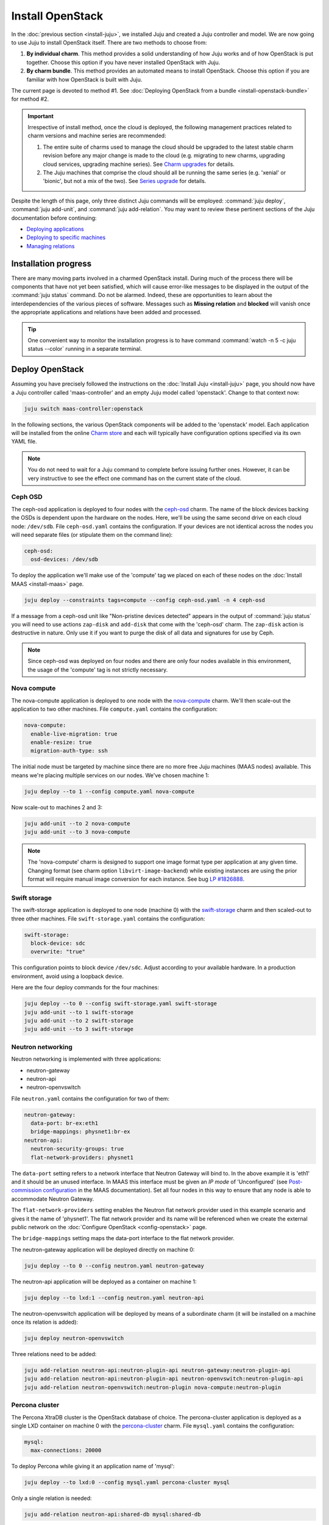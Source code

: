 =================
Install OpenStack
=================

In the :doc:`previous section <install-juju>`, we installed Juju and created a
Juju controller and model. We are now going to use Juju to install OpenStack
itself. There are two methods to choose from:

#. **By individual charm**. This method provides a solid understanding of how
   Juju works and of how OpenStack is put together. Choose this option if you
   have never installed OpenStack with Juju.
#. **By charm bundle**. This method provides an automated means to install
   OpenStack. Choose this option if you are familiar with how OpenStack is
   built with Juju.

The current page is devoted to method #1. See :doc:`Deploying OpenStack from a
bundle <install-openstack-bundle>` for method #2.

.. important::

   Irrespective of install method, once the cloud is deployed, the following
   management practices related to charm versions and machine series are
   recommended:

   #. The entire suite of charms used to manage the cloud should be upgraded to
      the latest stable charm revision before any major change is made to the
      cloud (e.g. migrating to new charms, upgrading cloud services, upgrading
      machine series). See `Charm upgrades`_ for details.

   #. The Juju machines that comprise the cloud should all be running the same
      series (e.g. 'xenial' or 'bionic', but not a mix of the two). See `Series
      upgrade`_ for details.

Despite the length of this page, only three distinct Juju commands will be
employed: :command:`juju deploy`, :command:`juju add-unit`, and :command:`juju
add-relation`. You may want to review these pertinent sections of the Juju
documentation before continuing:

* `Deploying applications`_
* `Deploying to specific machines`_
* `Managing relations`_

.. TODO
   Cloud topology section goes here (modelled on openstack-base README)

Installation progress
---------------------

There are many moving parts involved in a charmed OpenStack install. During
much of the process there will be components that have not yet been satisfied,
which will cause error-like messages to be displayed in the output of the
:command:`juju status` command. Do not be alarmed. Indeed, these are
opportunities to learn about the interdependencies of the various pieces of
software. Messages such as **Missing relation** and **blocked** will vanish
once the appropriate applications and relations have been added and processed.

.. tip::

   One convenient way to monitor the installation progress is to have command
   :command:`watch -n 5 -c juju status --color` running in a separate terminal.

Deploy OpenStack
----------------

Assuming you have precisely followed the instructions on the :doc:`Install Juju
<install-juju>` page, you should now have a Juju controller called
'maas-controller' and an empty Juju model called 'openstack'. Change to that
context now:

.. code-block:: none

   juju switch maas-controller:openstack

In the following sections, the various OpenStack components will be added to
the 'openstack' model. Each application will be installed from the online
`Charm store`_ and each will typically have configuration options specified via
its own YAML file.

.. note::

   You do not need to wait for a Juju command to complete before issuing
   further ones. However, it can be very instructive to see the effect one
   command has on the current state of the cloud.

Ceph OSD
~~~~~~~~

The ceph-osd application is deployed to four nodes with the `ceph-osd`_ charm.
The name of the block devices backing the OSDs is dependent upon the hardware
on the nodes. Here, we'll be using the same second drive on each cloud node:
``/dev/sdb``. File ``ceph-osd.yaml`` contains the configuration. If your
devices are not identical across the nodes you will need separate files (or
stipulate them on the command line):

.. code-block:: yaml

   ceph-osd:
     osd-devices: /dev/sdb

To deploy the application we'll make use of the 'compute' tag we placed on each
of these nodes on the :doc:`Install MAAS <install-maas>` page.

.. code-block:: none

   juju deploy --constraints tags=compute --config ceph-osd.yaml -n 4 ceph-osd

If a message from a ceph-osd unit like "Non-pristine devices detected" appears
in the output of :command:`juju status` you will need to use actions
``zap-disk`` and ``add-disk`` that come with the 'ceph-osd' charm. The
``zap-disk`` action is destructive in nature. Only use it if you want to purge
the disk of all data and signatures for use by Ceph.

.. note::

   Since ceph-osd was deployed on four nodes and there are only four nodes
   available in this environment, the usage of the 'compute' tag is not
   strictly necessary.

Nova compute
~~~~~~~~~~~~

The nova-compute application is deployed to one node with the `nova-compute`_
charm. We'll then scale-out the application to two other machines. File
``compute.yaml`` contains the configuration:

.. code-block:: yaml

   nova-compute:
     enable-live-migration: true
     enable-resize: true
     migration-auth-type: ssh

The initial node must be targeted by machine since there are no more free Juju
machines (MAAS nodes) available. This means we're placing multiple services on
our nodes. We've chosen machine 1:

.. code-block:: none

   juju deploy --to 1 --config compute.yaml nova-compute

Now scale-out to machines 2 and 3:

.. code-block:: none

   juju add-unit --to 2 nova-compute
   juju add-unit --to 3 nova-compute

.. note::

   The 'nova-compute' charm is designed to support one image format type per
   application at any given time. Changing format (see charm option
   ``libvirt-image-backend``) while existing instances are using the prior
   format will require manual image conversion for each instance. See bug `LP
   #1826888`_.

Swift storage
~~~~~~~~~~~~~

The swift-storage application is deployed to one node (machine 0) with the
`swift-storage`_ charm and then scaled-out to three other machines. File
``swift-storage.yaml`` contains the configuration:

.. code-block:: yaml

   swift-storage:
     block-device: sdc
     overwrite: "true"

This configuration points to block device ``/dev/sdc``. Adjust according to
your available hardware. In a production environment, avoid using a loopback
device.

Here are the four deploy commands for the four machines:

.. code-block:: none

   juju deploy --to 0 --config swift-storage.yaml swift-storage
   juju add-unit --to 1 swift-storage
   juju add-unit --to 2 swift-storage
   juju add-unit --to 3 swift-storage

Neutron networking
~~~~~~~~~~~~~~~~~~

Neutron networking is implemented with three applications:

* neutron-gateway
* neutron-api
* neutron-openvswitch

File ``neutron.yaml`` contains the configuration for two of them:

.. code-block:: yaml

   neutron-gateway:
     data-port: br-ex:eth1
     bridge-mappings: physnet1:br-ex
   neutron-api:
     neutron-security-groups: true
     flat-network-providers: physnet1

The ``data-port`` setting refers to a network interface that Neutron Gateway
will bind to. In the above example it is 'eth1' and it should be an unused
interface. In MAAS this interface must be given an *IP mode* of 'Unconfigured'
(see `Post-commission configuration`_ in the MAAS documentation). Set all four
nodes in this way to ensure that any node is able to accommodate Neutron
Gateway.

The ``flat-network-providers`` setting enables the Neutron flat network
provider used in this example scenario and gives it the name of 'physnet1'. The
flat network provider and its name will be referenced when we create the
external public network on the :doc:`Configure OpenStack <config-openstack>`
page.

The ``bridge-mappings`` setting maps the data-port interface to the flat
network provider.

The neutron-gateway application will be deployed directly on machine 0:

.. code-block:: none

   juju deploy --to 0 --config neutron.yaml neutron-gateway

The neutron-api application will be deployed as a container on machine 1:

.. code-block:: none

   juju deploy --to lxd:1 --config neutron.yaml neutron-api

The neutron-openvswitch application will be deployed by means of a subordinate
charm (it will be installed on a machine once its relation is added):

.. code-block:: none

   juju deploy neutron-openvswitch

Three relations need to be added:

.. code-block:: none

   juju add-relation neutron-api:neutron-plugin-api neutron-gateway:neutron-plugin-api
   juju add-relation neutron-api:neutron-plugin-api neutron-openvswitch:neutron-plugin-api
   juju add-relation neutron-openvswitch:neutron-plugin nova-compute:neutron-plugin

Percona cluster
~~~~~~~~~~~~~~~

The Percona XtraDB cluster is the OpenStack database of choice. The
percona-cluster application is deployed as a single LXD container on machine 0
with the `percona-cluster`_ charm. File ``mysql.yaml`` contains the
configuration:

.. code-block:: yaml

   mysql:
     max-connections: 20000

To deploy Percona while giving it an application name of 'mysql':

.. code-block:: none

   juju deploy --to lxd:0 --config mysql.yaml percona-cluster mysql

Only a single relation is needed:

.. code-block:: none

   juju add-relation neutron-api:shared-db mysql:shared-db

Keystone
~~~~~~~~

The keystone application is deployed as a single LXD container on machine 3
with the `keystone`_ charm. No additional configuration is required. To deploy:

.. code-block:: none

   juju deploy --to lxd:3 --config keystone.yaml keystone

Then add these two relations:

.. code-block:: none

   juju add-relation keystone:shared-db mysql:shared-db
   juju add-relation keystone:identity-service neutron-api:identity-service

RabbitMQ
~~~~~~~~

The rabbitmq-server application is deployed as a single LXD container on
machine 0 with the `rabbitmq-server`_ charm. No additional configuration is
required. To deploy:

.. code-block:: none

   juju deploy --to lxd:0 rabbitmq-server

Four relations are needed:

.. code-block:: none

   juju add-relation rabbitmq-server:amqp neutron-api:amqp
   juju add-relation rabbitmq-server:amqp neutron-openvswitch:amqp
   juju add-relation rabbitmq-server:amqp nova-compute:amqp
   juju add-relation rabbitmq-server:amqp neutron-gateway:amqp

Nova cloud controller
~~~~~~~~~~~~~~~~~~~~~

The nova-cloud-controller application, which includes nova-scheduler, nova-api,
and nova-conductor services, is deployed as a single LXD container on machine 2
with the `nova-cloud-controller`_ charm. File ``controller.yaml`` contains the
configuration:

.. code-block:: yaml

   nova-cloud-controller:
     network-manager: Neutron

To deploy:

.. code-block:: none

   juju deploy --to lxd:2 --config controller.yaml nova-cloud-controller

Relations need to be added for six applications:

.. code-block:: none

   juju add-relation nova-cloud-controller:shared-db mysql:shared-db
   juju add-relation nova-cloud-controller:identity-service keystone:identity-service
   juju add-relation nova-cloud-controller:amqp rabbitmq-server:amqp
   juju add-relation nova-cloud-controller:quantum-network-service neutron-gateway:quantum-network-service
   juju add-relation nova-cloud-controller:neutron-api neutron-api:neutron-api
   juju add-relation nova-cloud-controller:cloud-compute nova-compute:cloud-compute

OpenStack dashboard
~~~~~~~~~~~~~~~~~~~

The openstack-dashboard application (Horizon) is deployed as a single LXD
container on machine 3 with the `openstack-dashboard`_ charm. No additional
configuration is needed. To deploy:

.. code-block:: none

   juju deploy --to lxd:3 openstack-dashboard

A single relation is required:

.. code-block:: none

   juju add-relation openstack-dashboard:identity-service keystone:identity-service

Glance
~~~~~~

The glance application is deployed as a single container on machine 2 with the
`glance`_ charm. No additional configuration is required. To deploy:

.. code-block:: none

   juju deploy --to lxd:2 glance

Five relations are needed:

.. code-block:: none

   juju add-relation glance:image-service nova-cloud-controller:image-service
   juju add-relation glance:image-service nova-compute:image-service
   juju add-relation glance:shared-db mysql:shared-db
   juju add-relation glance:identity-service keystone:identity-service
   juju add-relation glance:amqp rabbitmq-server:amqp

Ceph monitor
~~~~~~~~~~~~

The ceph-mon application is deployed as a container on machines 1, 2, and 3
with the `ceph-mon`_ charm. No additional configuration is required. To deploy:

.. code-block:: none

   juju deploy --to lxd:1 ceph-mon
   juju add-unit --to lxd:2 ceph-mon
   juju add-unit --to lxd:3 ceph-mon

Three relations are needed:

.. code-block:: none

   juju add-relation ceph-mon:osd ceph-osd:mon
   juju add-relation ceph-mon:client nova-compute:ceph
   juju add-relation ceph-mon:client glance:ceph

The last relation makes Ceph to be the backend for Glance.

Cinder
~~~~~~

The cinder application is deployed to a container on machine 1 with the
`cinder`_ charm. File ``cinder.yaml`` contains the configuration:

.. code-block:: yaml

   cinder:
     glance-api-version: 2
     block-device: None

To deploy:

.. code-block:: none

   juju deploy --to lxd:1 --config cinder.yaml cinder

Relations need to be added for five applications:

.. code-block:: none

   juju add-relation cinder:cinder-volume-service nova-cloud-controller:cinder-volume-service
   juju add-relation cinder:shared-db mysql:shared-db
   juju add-relation cinder:identity-service keystone:identity-service
   juju add-relation cinder:amqp rabbitmq-server:amqp
   juju add-relation cinder:image-service glance:image-service

In addition, like Glance, Cinder will use Ceph as its backend. This will be
implemented via the `cinder-ceph`_ subordinate charm:

.. code-block:: none

   juju deploy cinder-ceph

A relation is needed for both Cinder and Ceph:

.. code-block:: none

   juju add-relation cinder-ceph:storage-backend cinder:storage-backend
   juju add-relation cinder-ceph:ceph ceph-mon:client

Swift proxy
~~~~~~~~~~~

The swift-proxy application is deployed to a container on machine 0 with the
`swift-proxy`_ charm. File ``swift-proxy.yaml`` contains the configuration:

.. code-block:: yaml

   swift-proxy:
     zone-assignment: auto
     swift-hash: "<uuid>"

Swift proxy needs to be supplied with a unique identifier (UUID). Generate one
with the :command:`uuid -v 4` command (you may need to first install the
``uuid`` deb package) and insert it into the file.

To deploy:

.. code-block:: none

   juju deploy --to lxd:0 --config swift-proxy.yaml swift-proxy

Two relations are needed:

.. code-block:: none

   juju add-relation swift-proxy:swift-storage swift-storage:swift-storage
   juju add-relation swift-proxy:identity-service keystone:identity-service

NTP
~~~

The final component needed is an NTP client to keep everything synchronised.
This is done with the `ntp`_ subordinate charm:

.. code-block:: none

   juju deploy ntp

This single relation will add an ntp unit alongside each of the four ceph-osd
units:

.. code-block:: none

   juju add-relation ceph-osd:juju-info ntp:juju-info

.. _test_openstack:

Final results and dashboard access
----------------------------------

Once all the applications have been deployed and the relations between them
have been added we need to wait for the output of :command:`juju status` to
settle. The final results should be devoid of any error-like messages. If your
terminal supports colours then you should see only green (not amber nor red) .
Example (monochrome) output for a successful cloud deployment is given
:ref:`here <install_openstack_juju_status>`.

One milestone in the deployment of OpenStack is the first login to the Horizon
dashboard. You will need its IP address and the admin password.

Obtain the address in this way:

.. code-block:: none

   juju status --format=yaml openstack-dashboard | grep public-address | awk '{print $2}'

The password is queried from Keystone:

.. code-block:: none

   juju run --unit keystone/0 leader-get admin_passwd

In this example, the address is '10.0.0.14' and the password is
'kohy6shoh3diWav5'.

The dashboard URL then becomes:

**http://10.0.0.14/horizon**

And the credentials are:

| Domain: **admin_domain**
| User Name: **admin**
| Password: **kohy6shoh3diWav5**
|

Once logged in you should see something like this:

.. figure:: ./media/install-openstack_horizon.png
   :alt: Horizon dashboard

Next steps
----------

You have successfully deployed OpenStack using both Juju and MAAS. The next
step is to render the cloud functional for users. This will involve setting up
networks, images, and a user environment.

.. LINKS
.. _OpenStack Charms: https://docs.openstack.org/charm-guide/latest/openstack-charms.html
.. _Charm upgrades: app-upgrade-openstack#charm-upgrades
.. _Series upgrade: app-series-upgrade
.. _Charm store: https://jaas.ai/store
.. _Post-commission configuration: https://maas.io/docs/commission-nodes#heading--post-commission-configuration
.. _Deploying applications: https://jaas.ai/docs/deploying-applications
.. _Deploying to specific machines: https://jaas.ai/docs/deploying-advanced-applications#heading--deploying-to-specific-machines
.. _Managing relations: https://jaas.ai/docs/relations

.. CHARMS
.. _ceph-mon: https://jaas.ai/ceph-mon
.. _ceph-osd: https://jaas.ai/ceph-osd
.. _cinder: https://jaas.ai/cinder
.. _cinder-ceph: https://jaas.ai/cinder-ceph
.. _glance: https://jaas.ai/glance
.. _keystone: https://jaas.ai/keystone
.. _neutron-gateway: https://jaas.ai/neutron-gateway
.. _neutron-api: https://jaas.ai/neutron-api
.. _neutron-openvswitch: https://jaas.ai/neutron-openvswitch
.. _nova-cloud-controller: https://jaas.ai/nova-cloud-controller
.. _nova-compute: https://jaas.ai/nova-compute
.. _ntp: https://jaas.ai/ntp
.. _openstack-dashboard: https://jaas.ai/openstack-dashboard
.. _percona-cluster: https://jaas.ai/percona-cluster
.. _rabbitmq-server: https://jaas.ai/rabbitmq-server
.. _swift-proxy: https://jaas.ai/swift-proxy
.. _swift-storage: https://jaas.ai/swift-storage

.. BUGS
.. _LP #1826888: https://bugs.launchpad.net/charm-deployment-guide/+bug/1826888

